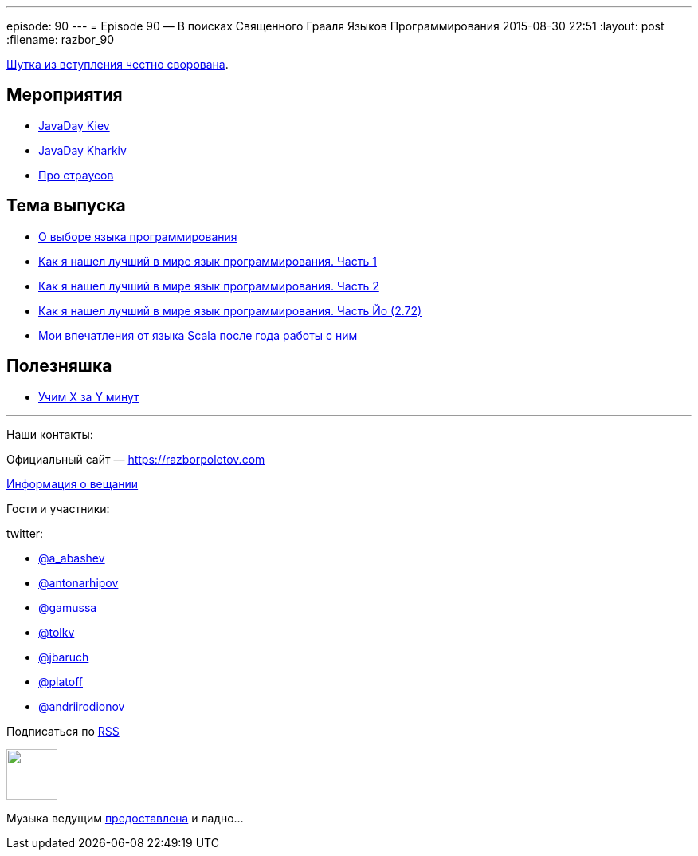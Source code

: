 ---
episode: 90
---
= Episode 90 — В поисках Священного Грааля Языков Программирования
2015-08-30 22:51
:layout: post
:filename: razbor_90

https://twitter.com/glorphindale/status/499214765999546368[Шутка из вступления честно сворована].

== Мероприятия

* http://javaday.org.ua/kyiv/[JavaDay Kiev]
* http://javaday.org.ua/kharkiv/[JavaDay Kharkiv]
* https://www.youtube.com/watch?v=ciHK_B0AKWw[Про страусов]

== Тема выпуска

* http://ru.xored.com/2012/12/02/scala/[О выборе языка программирования]
* http://habrahabr.ru/post/259831/[Как я нашел лучший в мире язык программирования. Часть 1]
* http://habrahabr.ru/post/259841/[Как я нашел лучший в мире язык программирования. Часть 2]
* http://habrahabr.ru/post/260149/[Как я нашел лучший в мире язык программирования. Часть Йо (2.72)]
* http://eax.me/scala-one-year/[Мои впечатления от языка Scala после года работы с ним]

== Полезняшка

* http://learnxinyminutes.com[Учим X за Y минут]


'''

Наши контакты:

Официальный сайт — https://razborpoletov.com[https://razborpoletov.com]

https://razborpoletov.com/broadcast.html[Информация о вещании]

Гости и участники:

twitter:

  * https://twitter.com/a_abashev[@a_abashev]
  * https://twitter.com/antonarhipov[@antonarhipov]
  * https://twitter.com/gamussa[@gamussa]
  * https://twitter.com/tolkv[@tolkv]
  * https://twitter.com/jbaruch[@jbaruch]
  * https://twitter.com/platoff[@platoff]
  * https://twitter.com/andriirodionov[@andriirodionov]

++++
<!-- player goes here-->

<audio preload="none">
   <source src="http://traffic.libsyn.com/razborpoletov/razbor_90.mp3" type="audio/mp3" />
   Your browser does not support the audio tag.
</audio>
++++

Подписаться по http://feeds.feedburner.com/razbor-podcast[RSS]

++++
<!-- episode file link goes here-->
<a href="http://traffic.libsyn.com/razborpoletov/razbor_90.mp3" imageanchor="1" style="clear: left; margin-bottom: 1em; margin-left: auto; margin-right: 2em;"><img border="0" height="64" src="https://razborpoletov.com/images/mp3.png" width="64" /></a>
++++

Музыка ведущим http://www.audiobank.fm/single-music/27/111/More-And-Less/[предоставлена] и ладно...
